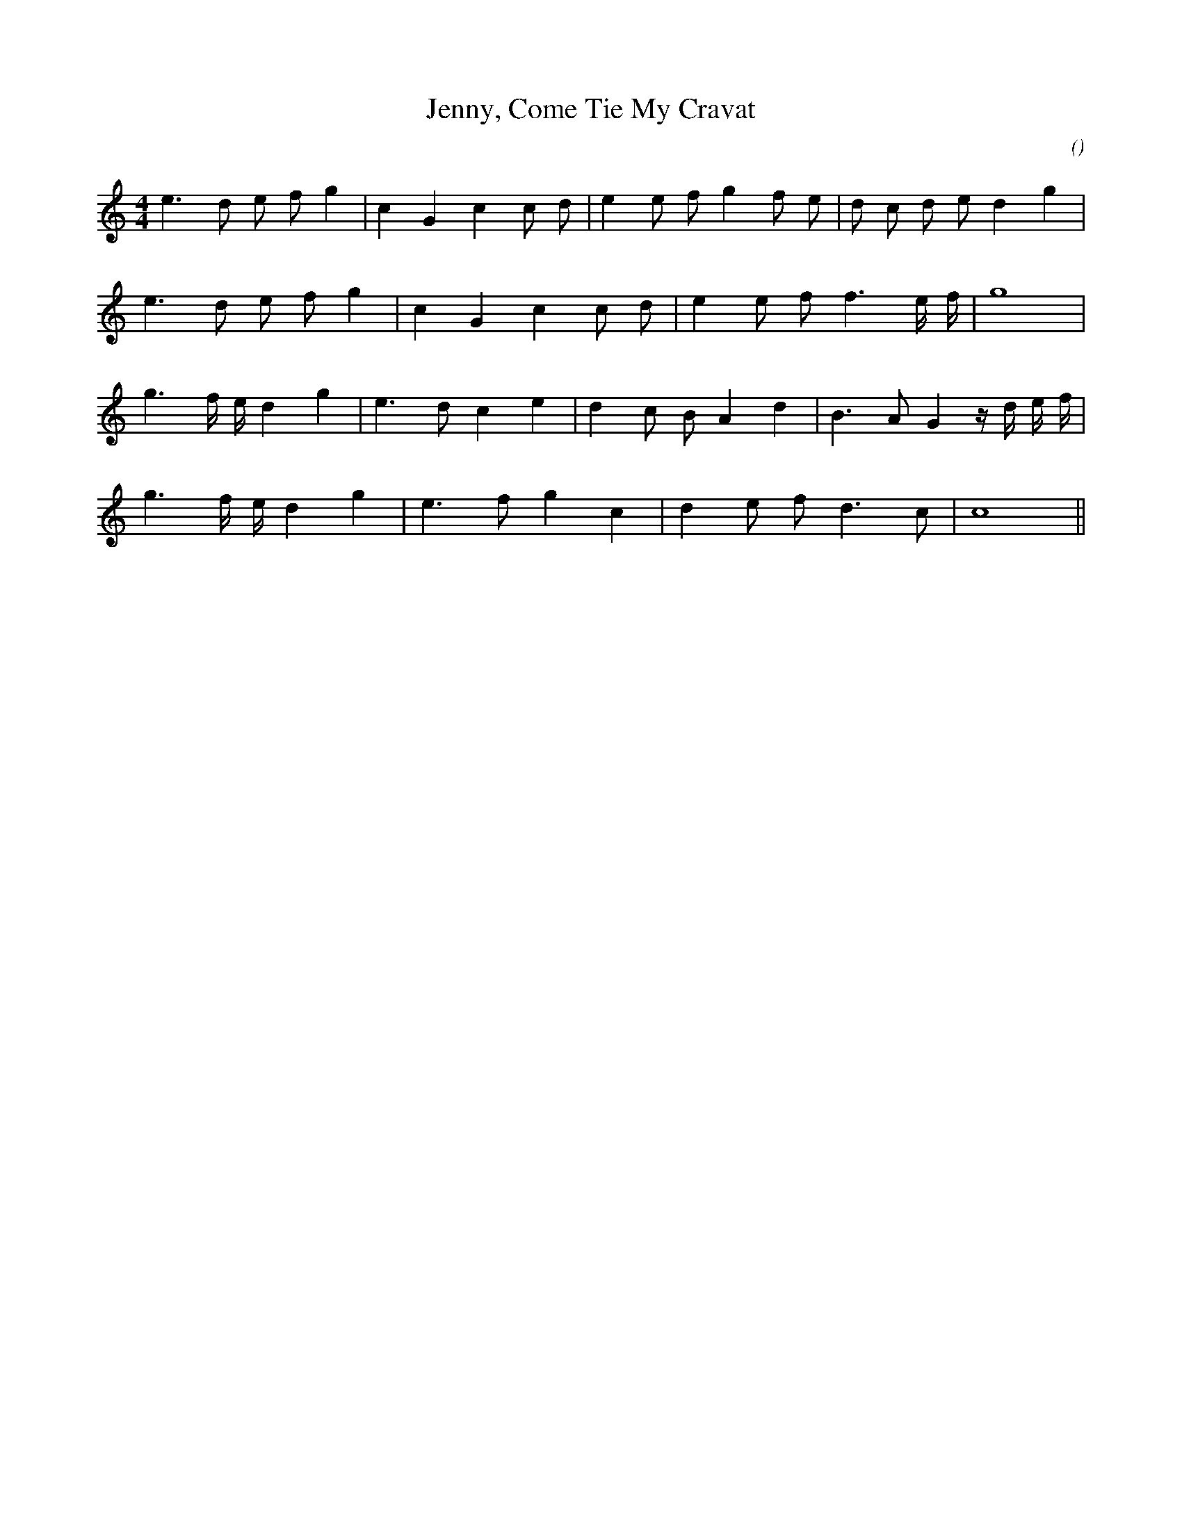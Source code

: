 X:1
T: Jenny, Come Tie My Cravat
N:
C:
S:
A:
O:
R:
M:4/4
K:C
I:speed 200
%W:
% voice 1 (1 lines, 22 notes)
K:C
M:4/4
L:1/16
e6 d2 e2 f2 g4 |c4 G4 c4 c2 d2 |e4 e2 f2 g4 f2 e2 |d2 c2 d2 e2 d4 g4 |
%W:
% voice 1 (1 lines, 17 notes)
e6 d2 e2 f2 g4 |c4 G4 c4 c2 d2 |e4 e2 f2 f6 e f |g16 |
%W:
% voice 1 (1 lines, 21 notes)
g6 f e d4 g4 |e6 d2 c4 e4 |d4 c2 B2 A4 d4 |B6 A2 G4 z d e f |
%W:
% voice 1 (1 lines, 15 notes)
g6 f e d4 g4 |e6 f2 g4 c4 |d4 e2 f2 d6 c2 |c16 ||
